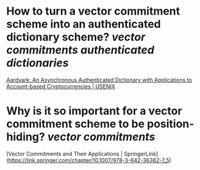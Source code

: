 * How to turn a vector commitment scheme into an authenticated dictionary scheme? [[vector commitments]] [[authenticated dictionaries]]
[[https://www.usenix.org/conference/usenixsecurity22/presentation/leung][Aardvark: An Asynchronous Authenticated Dictionary with Applications to Account-based Cryptocurrencies | USENIX]]
* Why is it so important for a vector commitment scheme to be position-hiding? [[vector commitments]]
[Vector Commitments and Their Applications | SpringerLink](https://link.springer.com/chapter/10.1007/978-3-642-36362-7_5)